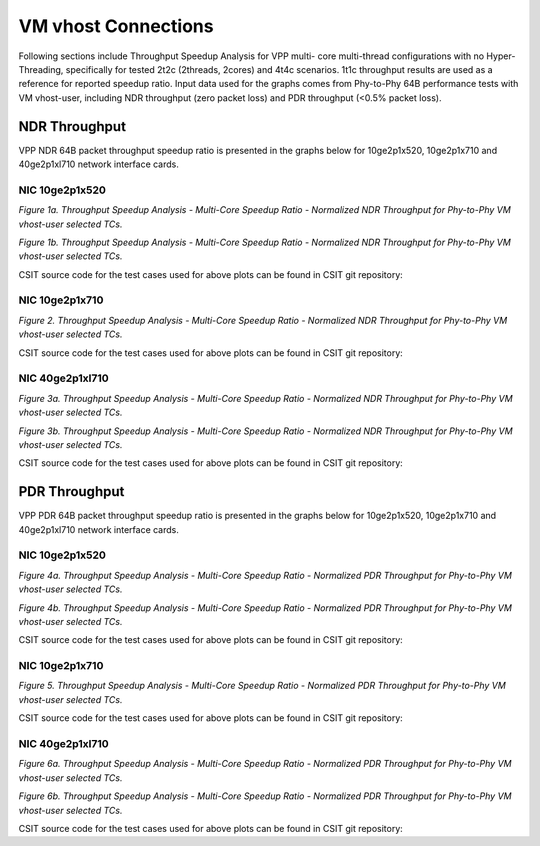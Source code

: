 VM vhost Connections
====================
Following sections include Throughput Speedup Analysis for VPP multi-
core multi-thread configurations with no Hyper-Threading, specifically
for tested 2t2c (2threads, 2cores) and 4t4c scenarios. 1t1c throughput
results are used as a reference for reported speedup ratio. Input data
used for the graphs comes from Phy-to-Phy 64B performance tests with
VM vhost-user, including NDR throughput (zero packet loss) and
PDR throughput (<0.5% packet loss).

NDR Throughput
--------------

VPP NDR 64B packet throughput speedup ratio is presented in the graphs
below for 10ge2p1x520, 10ge2p1x710 and 40ge2p1xl710 network interface cards.

NIC 10ge2p1x520
~~~~~~~~~~~~~~~

.. raw:: html

    <iframe width="700" height="1000" frameborder="0" scrolling="no" src="../../_static/vpp/10ge2p1x520-64B-vhost-sel1-tsa-ndrdisc.html"></iframe>

.. raw:: latex

    \begin{figure}[H]
        \centering
            \graphicspath{{../_build/_static/vpp/}}
            \includegraphics[clip, trim=0cm 8cm 5cm 0cm, width=0.70\textwidth]{10ge2p1x520-64B-vhost-sel1-tsa-ndrdisc}
            \label{fig:10ge2p1x520-64B-vhost-sel1-tsa-ndrdisc}
    \end{figure}

*Figure 1a. Throughput Speedup Analysis - Multi-Core Speedup Ratio - Normalized
NDR Throughput for Phy-to-Phy VM vhost-user selected TCs.*

.. raw:: html

    <iframe width="700" height="1000" frameborder="0" scrolling="no" src="../../_static/vpp/10ge2p1x520-64B-vhost-sel2-tsa-ndrdisc.html"></iframe>

.. raw:: latex

    \begin{figure}[H]
        \centering
            \graphicspath{{../_build/_static/vpp/}}
            \includegraphics[clip, trim=0cm 8cm 5cm 0cm, width=0.70\textwidth]{10ge2p1x520-64B-vhost-sel2-tsa-ndrdisc}
            \label{fig:10ge2p1x520-64B-vhost-sel2-tsa-ndrdisc}
    \end{figure}

*Figure 1b. Throughput Speedup Analysis - Multi-Core Speedup Ratio - Normalized
NDR Throughput for Phy-to-Phy VM vhost-user selected TCs.*

CSIT source code for the test cases used for above plots can be found in CSIT
git repository:

.. only:: html

   .. program-output:: cd ../../../../../ && set +x && cd tests/vpp/perf/vm_vhost && grep -E "64B-(1t1c|2t2c|4t4c)-.*vhost.*-ndrdisc" 10ge2p1x520*
      :shell:

.. only:: latex

   .. code-block:: bash

      $ cd tests/vpp/perf/vm_vhost
      $ grep -E "64B-(1t1c|2t2c|4t4c)-.*vhost.*-ndrdisc" 10ge2p1x520*

NIC 10ge2p1x710
~~~~~~~~~~~~~~~

.. raw:: html

    <iframe width="700" height="1000" frameborder="0" scrolling="no" src="../../_static/vpp/10ge2p1x710-64B-vhost-sel2-tsa-ndrdisc.html"></iframe>

.. raw:: latex

    \begin{figure}[H]
        \centering
            \graphicspath{{../_build/_static/vpp/}}
            \includegraphics[clip, trim=0cm 8cm 5cm 0cm, width=0.70\textwidth]{10ge2p1x710-64B-vhost-sel2-tsa-ndrdisc}
            \label{fig:10ge2p1x710-64B-vhost-sel2-tsa-ndrdisc}
    \end{figure}

*Figure 2. Throughput Speedup Analysis - Multi-Core Speedup Ratio - Normalized
NDR Throughput for Phy-to-Phy VM vhost-user selected TCs.*

CSIT source code for the test cases used for above plots can be found in CSIT
git repository:

.. only:: html

   .. program-output:: cd ../../../../../ && set +x && cd tests/vpp/perf/vm_vhost && grep -E "64B-(1t1c|2t2c|4t4c)-.*vhost.*-ndrdisc" 10ge2p1x710*
      :shell:

.. only:: latex

   .. code-block:: bash

      $ cd tests/vpp/perf/vm_vhost
      $ grep -E "64B-(1t1c|2t2c|4t4c)-.*vhost.*-ndrdisc" 10ge2p1x710*

NIC 40ge2p1xl710
~~~~~~~~~~~~~~~~

.. raw:: html

    <iframe width="700" height="1000" frameborder="0" scrolling="no" src="../../_static/vpp/40ge2p1xl710-64B-vhost-sel1-tsa-ndrdisc.html"></iframe>

.. raw:: latex

    \begin{figure}[H]
        \centering
            \graphicspath{{../_build/_static/vpp/}}
            \includegraphics[clip, trim=0cm 8cm 5cm 0cm, width=0.70\textwidth]{40ge2p1xl710-64B-vhost-sel1-tsa-ndrdisc}
            \label{fig:40ge2p1xl710-64B-vhost-sel1-tsa-ndrdisc}
    \end{figure}

*Figure 3a. Throughput Speedup Analysis - Multi-Core Speedup Ratio - Normalized
NDR Throughput for Phy-to-Phy VM vhost-user selected TCs.*

.. raw:: html

    <iframe width="700" height="1000" frameborder="0" scrolling="no" src="../../_static/vpp/40ge2p1xl710-64B-vhost-sel2-tsa-ndrdisc.html"></iframe>

.. raw:: latex

    \begin{figure}[H]
        \centering
            \graphicspath{{../_build/_static/vpp/}}
            \includegraphics[clip, trim=0cm 8cm 5cm 0cm, width=0.70\textwidth]{40ge2p1xl710-64B-vhost-sel2-tsa-ndrdisc}
            \label{fig:40ge2p1xl710-64B-vhost-sel2-tsa-ndrdisc}
    \end{figure}

*Figure 3b. Throughput Speedup Analysis - Multi-Core Speedup Ratio - Normalized
NDR Throughput for Phy-to-Phy VM vhost-user selected TCs.*

CSIT source code for the test cases used for above plots can be found in CSIT
git repository:

.. only:: html

   .. program-output:: cd ../../../../../ && set +x && cd tests/vpp/perf/vm_vhost && grep -E "64B-(1t1c|2t2c|4t4c)-.*vhost.*-ndrdisc" 40ge2p1xl710*
      :shell:

.. only:: latex

   .. code-block:: bash

      $ cd tests/vpp/perf/vm_vhost
      $ grep -E "64B-(1t1c|2t2c|4t4c)-.*vhost.*-ndrdisc" 40ge2p1xl710*

PDR Throughput
--------------

VPP PDR 64B packet throughput speedup ratio is presented in the graphs
below for 10ge2p1x520, 10ge2p1x710 and 40ge2p1xl710 network interface cards.

NIC 10ge2p1x520
~~~~~~~~~~~~~~~

.. raw:: html

    <iframe width="700" height="1000" frameborder="0" scrolling="no" src="../../_static/vpp/10ge2p1x520-64B-vhost-sel1-tsa-pdrdisc.html"></iframe>

.. raw:: latex

    \begin{figure}[H]
        \centering
            \graphicspath{{../_build/_static/vpp/}}
            \includegraphics[clip, trim=0cm 8cm 5cm 0cm, width=0.70\textwidth]{10ge2p1x520-64B-vhost-sel1-tsa-pdrdisc}
            \label{fig:10ge2p1x520-64B-vhost-sel1-tsa-pdrdisc}
    \end{figure}

*Figure 4a. Throughput Speedup Analysis - Multi-Core Speedup Ratio - Normalized
PDR Throughput for Phy-to-Phy VM vhost-user selected TCs.*

.. raw:: html

    <iframe width="700" height="1000" frameborder="0" scrolling="no" src="../../_static/vpp/10ge2p1x520-64B-vhost-sel2-tsa-pdrdisc.html"></iframe>

.. raw:: latex

    \begin{figure}[H]
        \centering
            \graphicspath{{../_build/_static/vpp/}}
            \includegraphics[clip, trim=0cm 8cm 5cm 0cm, width=0.70\textwidth]{10ge2p1x520-64B-vhost-sel2-tsa-pdrdisc}
            \label{fig:10ge2p1x520-64B-vhost-sel2-tsa-pdrdisc}
    \end{figure}

*Figure 4b. Throughput Speedup Analysis - Multi-Core Speedup Ratio - Normalized
PDR Throughput for Phy-to-Phy VM vhost-user selected TCs.*

CSIT source code for the test cases used for above plots can be found in CSIT
git repository:

.. only:: html

   .. program-output:: cd ../../../../../ && set +x && cd tests/vpp/perf/vm_vhost && grep -E "64B-(1t1c|2t2c|4t4c)-.*vhost.*-pdrdisc" 10ge2p1x520*
      :shell:

.. only:: latex

   .. code-block:: bash

      $ cd tests/vpp/perf/vm_vhost
      $ grep -E "64B-(1t1c|2t2c|4t4c)-.*vhost.*-pdrdisc" 10ge2p1x520*

NIC 10ge2p1x710
~~~~~~~~~~~~~~~

.. raw:: html

    <iframe width="700" height="1000" frameborder="0" scrolling="no" src="../../_static/vpp/10ge2p1x710-64B-vhost-sel2-tsa-pdrdisc.html"></iframe>

.. raw:: latex

    \begin{figure}[H]
        \centering
            \graphicspath{{../_build/_static/vpp/}}
            \includegraphics[clip, trim=0cm 8cm 5cm 0cm, width=0.70\textwidth]{10ge2p1x710-64B-vhost-sel2-tsa-pdrdisc}
            \label{fig:10ge2p1x710-64B-vhost-sel2-tsa-pdrdisc}
    \end{figure}

*Figure 5. Throughput Speedup Analysis - Multi-Core Speedup Ratio - Normalized
PDR Throughput for Phy-to-Phy VM vhost-user selected TCs.*

CSIT source code for the test cases used for above plots can be found in CSIT
git repository:

.. only:: html

   .. program-output:: cd ../../../../../ && set +x && cd tests/vpp/perf/vm_vhost && grep -E "64B-(1t1c|2t2c|4t4c)-.*vhost.*-pdrdisc" 10ge2p1x710*
      :shell:

.. only:: latex

   .. code-block:: bash

      $ cd tests/vpp/perf/vm_vhost
      $ grep -E "64B-(1t1c|2t2c|4t4c)-.*vhost.*-pdrdisc" 10ge2p1x710*

NIC 40ge2p1xl710
~~~~~~~~~~~~~~~~

.. raw:: html

    <iframe width="700" height="1000" frameborder="0" scrolling="no" src="../../_static/vpp/40ge2p1xl710-64B-vhost-sel1-tsa-pdrdisc.html"></iframe>

.. raw:: latex

    \begin{figure}[H]
        \centering
            \graphicspath{{../_build/_static/vpp/}}
            \includegraphics[clip, trim=0cm 8cm 5cm 0cm, width=0.70\textwidth]{40ge2p1xl710-64B-vhost-sel1-tsa-pdrdisc}
            \label{fig:40ge2p1xl710-64B-vhost-sel1-tsa-pdrdisc}
    \end{figure}

*Figure 6a. Throughput Speedup Analysis - Multi-Core Speedup Ratio - Normalized
PDR Throughput for Phy-to-Phy VM vhost-user selected TCs.*

.. raw:: html

    <iframe width="700" height="1000" frameborder="0" scrolling="no" src="../../_static/vpp/40ge2p1xl710-64B-vhost-sel2-tsa-pdrdisc.html"></iframe>

.. raw:: latex

    \begin{figure}[H]
        \centering
            \graphicspath{{../_build/_static/vpp/}}
            \includegraphics[clip, trim=0cm 8cm 5cm 0cm, width=0.70\textwidth]{40ge2p1xl710-64B-vhost-sel2-tsa-pdrdisc}
            \label{fig:40ge2p1xl710-64B-vhost-sel2-tsa-pdrdisc}
    \end{figure}

*Figure 6b. Throughput Speedup Analysis - Multi-Core Speedup Ratio - Normalized
PDR Throughput for Phy-to-Phy VM vhost-user selected TCs.*

CSIT source code for the test cases used for above plots can be found in CSIT
git repository:

.. only:: html

   .. program-output:: cd ../../../../../ && set +x && cd tests/vpp/perf/vm_vhost && grep -E "64B-(1t1c|2t2c|4t4c)-.*vhost.*-pdrdisc" 40ge2p1xl710*
      :shell:

.. only:: latex

   .. code-block:: bash

      $ cd tests/vpp/perf/vm_vhost
      $ grep -E "64B-(1t1c|2t2c|4t4c)-.*vhost.*-pdrdisc" 40ge2p1xl710*
